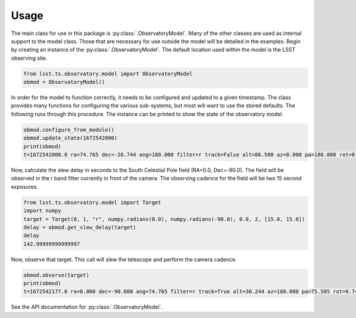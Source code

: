=====
Usage
=====

The main class for use in this package is :py:class:`.ObservatoryModel`. Many of the other classes are used as internal support to the model class. Those that are necessary for use outside the model will be detailed in the examples. Begin by creating an instance of the :py:class:`.ObservatoryModel`. The default location used within the model is the LSST observing site. 

.. code-block:: python

  from lsst.ts.observatory.model import ObservatoryModel
  obmod = ObservatoryModel()

In order for the model to function correctly, it needs to be configured and updated to a given timestamp. The class provides many functions for configuring the various sub-systems, but most will want to use the stored defaults. The following runs through this procedure. The instance can be printed to show the state of the observatory model.

.. code-block:: python

  obmod.configure_from_module()
  obmod.update_state(1672542000)
  print(obmod)
  t=1672542000.0 ra=74.765 dec=-26.744 ang=180.000 filter=r track=False alt=86.500 az=0.000 pa=180.000 rot=0.000 telaz=0.000 telrot=0.000 mounted=['g', 'r', 'i', 'z', 'y'] unmounted=['u']

Now, calculate the slew delay in seconds to the South Celestial Pole field (RA=0.0, Dec=-90.0). The field will be observed in the r band filter currently in front of the camera. The observing cadence for the field will be two 15 second exposures.

.. code-block:: python

  from lsst.ts.observatory.model import Target
  import numpy
  target = Target(0, 1, "r", numpy.radians(0.0), numpy.radians(-90.0), 0.0, 2, [15.0, 15.0])
  delay = obmod.get_slew_delay(target)
  delay
  142.99999999999997

Now, observe that target. This call will slew the telescope and perform the camera cadence.

.. code-block:: python

  obmod.observe(target)
  print(obmod)
  t=1672542177.0 ra=0.000 dec=-90.000 ang=74.765 filter=r track=True alt=30.244 az=180.000 pa=75.505 rot=0.740 telaz=180.000 telrot=0.740 mounted=['g', 'r', 'i', 'z', 'y'] unmounted=['u']

See the API documentation for :py:class:`.ObservatoryModel`.